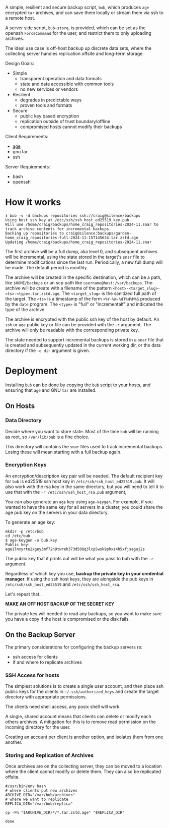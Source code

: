 A simple, resilient and secure backup script, =bub=, which produces =age=
encrypted =tar= archives, and can save them locally or stream them via
ssh to a remote host.

A server side script, =bub-store=, is provided, which can be set as the openssh =ForceCommand= for the user, and restrict them to only uploading archives.

The ideal use case is off-host backup up discrete data sets, where the
collecting server handles replication offsite and long-term storage.

Design Goals:

- Simple
  - transparent operation and data formats
  - state and data accessible with common tools
  - no new services or vendors
- Resilient
  - degrades in predictable ways
  - proven tools and formats
- Secure
  - public key based encryption
  - replication outside of trust boundary/offline
  - compromised hosts cannot modify their backups

Client Requirements:

- [[https://github.com/FiloSottile/age][age]]
- gnu tar
- ssh

Server Requirements:

- bash
- openssh  

* How it works

#+begin_example
❯ bub -v -d backups repositories ssh://craig@silence/backups
Using host ssh key at /etc/ssh/ssh_host_ed25519_key.pub
Will use /home/craig/backups/home_craig_repositories-2024-11.snar to track archive contents for incremental backups.
Backing up repositories to craig@silence:backups/garden-home_craig_repositories-full-2024-11-15T145634.tar.zstd.age
Updating /home/craig/backups/home_craig_repositories-2024-11.snar
#+end_example

The first archive will be a full dump, aka level 0, and subsequent
archives will be incremental, using the state stored in the target's
=snar= file to determine modifications since the last run.
Periodically, a new full dump will be made.  The default period is
monthly.

The archive will be created in the specific destination, which can be a path, like =$HOME/backups= or an scp  path like =username@host:/var/backups=.  The archive will be create with a filename of the pattern =<host>-<target_slug>-<ts>-<type>.tar.zstd.age=.  The =<target_slug>= is the sanitized full path of the target.  The =<ts>= is a timestamp of the form =+%Y-%m-%dT%H%M%S= produced by the =date= program.  The =<type>= is "full" or "incrementalf" and indicated the type of the archive.

The archive is encrypted with the public ssh key of the host by
default.  An =ssh= or =age= public key or file can be provided with
the =-r= argument.  The archive will only be readable with the
corresponding private key.

The state needed to support incremental backups is stored in a =snar= file that is created and subsequently updated in the current working dir, or the data directory if the =-d dir= argument is given.

* Deployment

Installing =bub= can be done by copying the =bub= script to your hosts,  and ensuring that =age= and GNU =tar= are installed.

** On Hosts

*** Data Directory

Decide where you want to store state.  Most of the time =bub= will be
running as root, so =/var/lib/bub= is a fine choice.

This directory will contains the =snar= files used to track
incremental backups.  Losing these will mean starting with a full
backup again. 

*** Encryption Keys

An encryption/description key pair will be needed.  The default
recipient key for =bub= is ed25519 ssh host key in
=/etc/ssh/ssh_host_ed25519.pub=.  It will also work with the rsa key
in the same directory, but you will need to tell it to use that with
the =-r /etc/ssh/ssh_host_rsa.pub= argument,

You can also generate an =age= key using =age-keygen=.  For example, if you wanted to have the same key for all servers in a cluster, you could share the age pub key on the servers in your data directory.

To generate an age key:

#+begin_example
mkdir -p /etc/bub
cd /etc/bub
$ age-keygen -o bub.key
Public key: age1lnxyrte2xgey3mf72n9twreh373d508q3lcp5wsk9phxz4h5xfjseguj2s
#+end_example

The public key that it prints out will be what you pass to bub with
the =-r= argument.

Regardless of which key you use, *backup the private key in your
credential manager*.  If using the ssh host keys, they are alongside
the pub keys in =/etc/ssh/ssh_host_ed25519= and
=/etc/ssh/ssh_host_rsa=.

Let's repeat that..

*MAKE AN OFF HOST BACKUP OF THE SECRET KEY*

The private key will needed to read any backups, so you want to make
sure you have a copy if the host is compromised or the disk fails.

** On the Backup Server

The primary considerations for configuring the backup servers re:

- ssh access for clients
- if and where to replicate archives

*** SSH Access for hosts

The simplest solutions is to create a single user account, and then place ssh public keys for the clients in =~/.ssh/authorized_keys= and create the target directory with appropriate permissions.

The clients need shell access, any posix shell will work.

A single, shared account means that clients can delete or modify each
others archives.  A mitigation for this is to remove read permission
on the incoming directory for the user.

Creating an account per client is another option, and isolates them from one another. 

*** Storing and Replication of Archives

Once archives are on the collecting server, they can be moved to a
location where the client cannot modify or delete them.  They can also be replicated offsite.

#+begin_src shell
#/usr/bin/env bash
# where clients put new archives
ARCHIVE_DIR="/var/bub/archives"
# where we want to replicate
REPLICA_DIR="/var/bub/replica"

cp -Pn "$ARCHIVE_DIR/*/*.tar.zstd.age" "$REPLICA_DIR"

done
#+end_src


